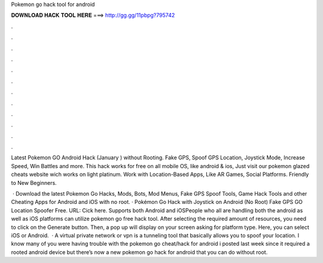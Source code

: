 Pokemon go hack tool for android



𝐃𝐎𝐖𝐍𝐋𝐎𝐀𝐃 𝐇𝐀𝐂𝐊 𝐓𝐎𝐎𝐋 𝐇𝐄𝐑𝐄 ===> http://gg.gg/11pbpg?795742



.



.



.



.



.



.



.



.



.



.



.



.

Latest Pokemon GO Android Hack (January ) without Rooting. Fake GPS, Spoof GPS Location, Joystick Mode, Increase Speed, Win Battles and more. This hack works for free on all mobile OS, like android & ios, Just visit our pokemon glazed cheats website wich works on light platinum. Work with Location-Based Apps, Like AR Games, Social Platforms. Friendly to New Beginners.

 · Download the latest Pokemon Go Hacks, Mods, Bots, Mod Menus, Fake GPS Spoof Tools, Game Hack Tools and other Cheating Apps for Android and iOS with no root. · Pokémon Go Hack with Joystick on Android (No Root) Fake GPS GO Location Spoofer Free. URL: Cick here. Supports both Android and iOSPeople who all are handling both the android as well as iOS platforms can utilize pokemon go free hack tool. After selecting the required amount of resources, you need to click on the Generate button. Then, a pop up will display on your screen asking for platform type. Here, you can select iOS or Android.  · A virtual private network or vpn is a tunneling tool that basically allows you to spoof your location. I know many of you were having trouble with the pokemon go cheat/hack for android i posted last week since it required a rooted android device but there’s now a new pokemon go hack for android that you can do without root.
